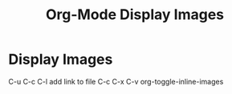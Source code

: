 :PROPERTIES:
:ID:       2A44D823-5EA7-44CE-87E3-E645AC75A06C
:END:
#+title: Org-Mode Display Images


* Display Images 
   C-u C-c C-l add link to file
   C-c C-x C-v org-toggle-inline-images
   #+CAPTION This is the caption for the next pic
   #+NAME:      fig:IMG_0013.PNG
   #+ATTR_ORG: :width 300
   #+attr_html: :width 300
   #+attr_latex: :width 300
